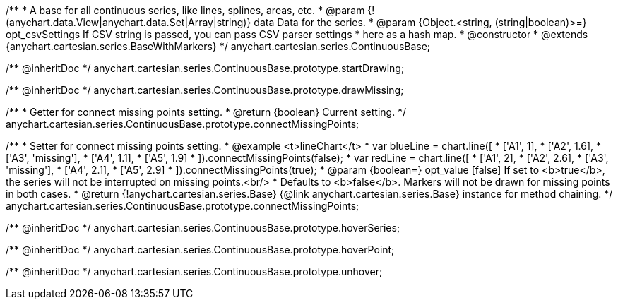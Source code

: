 /**
 * A base for all continuous series, like lines, splines, areas, etc.
 * @param {!(anychart.data.View|anychart.data.Set|Array|string)} data Data for the series.
 * @param {Object.<string, (string|boolean)>=} opt_csvSettings If CSV string is passed, you can pass CSV parser settings
 *    here as a hash map.
 * @constructor
 * @extends {anychart.cartesian.series.BaseWithMarkers}
 */
anychart.cartesian.series.ContinuousBase;

/** @inheritDoc */
anychart.cartesian.series.ContinuousBase.prototype.startDrawing;

/** @inheritDoc */
anychart.cartesian.series.ContinuousBase.prototype.drawMissing;

/**
 * Getter for connect missing points setting.
 * @return {boolean} Current setting.
 */
anychart.cartesian.series.ContinuousBase.prototype.connectMissingPoints;

/**
 * Setter for connect missing points setting.
 * @example <t>lineChart</t>
 * var blueLine = chart.line([
 *    ['A1', 1],
 *    ['A2', 1.6],
 *    ['A3', 'missing'],
 *    ['A4', 1.1],
 *    ['A5', 1.9]
 * ]).connectMissingPoints(false);
 * var redLine = chart.line([
 *    ['A1', 2],
 *    ['A2', 2.6],
 *    ['A3', 'missing'],
 *    ['A4', 2.1],
 *    ['A5', 2.9]
 * ]).connectMissingPoints(true);
 * @param {boolean=} opt_value [false] If set to <b>true</b>, the series will not be interrupted on missing points.<br/>
 *   Defaults to <b>false</b>. Markers will not be drawn for missing points in both cases.
 * @return {!anychart.cartesian.series.Base} {@link anychart.cartesian.series.Base} instance for method chaining.
 */
anychart.cartesian.series.ContinuousBase.prototype.connectMissingPoints;

/** @inheritDoc */
anychart.cartesian.series.ContinuousBase.prototype.hoverSeries;

/** @inheritDoc */
anychart.cartesian.series.ContinuousBase.prototype.hoverPoint;

/** @inheritDoc */
anychart.cartesian.series.ContinuousBase.prototype.unhover;

